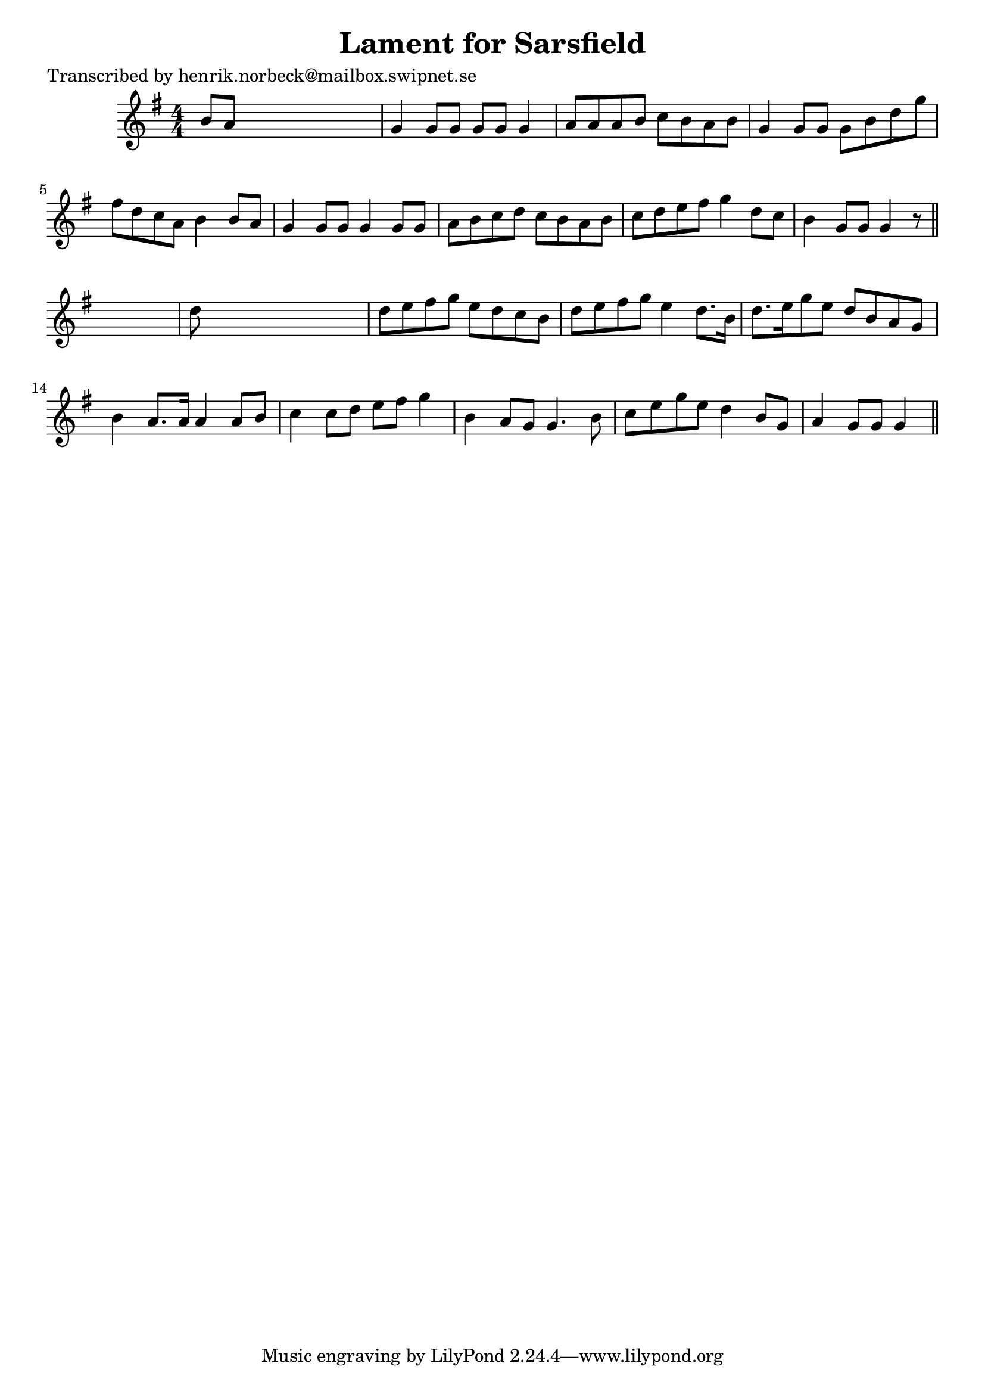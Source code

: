
\version "2.16.2"
% automatically converted by musicxml2ly from xml/0433_hn.xml

%% additional definitions required by the score:
\language "english"


\header {
    poet = "Transcribed by henrik.norbeck@mailbox.swipnet.se"
    encoder = "abc2xml version 63"
    encodingdate = "2015-01-25"
    title = "Lament for Sarsfield"
    }

\layout {
    \context { \Score
        autoBeaming = ##f
        }
    }
PartPOneVoiceOne =  \relative b' {
    \key g \major \numericTimeSignature\time 4/4 b8 [ a8 ] s2. | % 2
    g4 g8 [ g8 ] g8 [ g8 ] g4 | % 3
    a8 [ a8 a8 b8 ] c8 [ b8 a8 b8 ] | % 4
    g4 g8 [ g8 ] g8 [ b8 d8 g8 ] | % 5
    fs8 [ d8 c8 a8 ] b4 b8 [ a8 ] | % 6
    g4 g8 [ g8 ] g4 g8 [ g8 ] | % 7
    a8 [ b8 c8 d8 ] c8 [ b8 a8 b8 ] | % 8
    c8 [ d8 e8 fs8 ] g4 d8 [ c8 ] | % 9
    b4 g8 [ g8 ] g4 r8 \bar "||"
    s8 | \barNumberCheck #10
    d'8 s8*7 | % 11
    d8 [ e8 fs8 g8 ] e8 [ d8 c8 b8 ] | % 12
    d8 [ e8 fs8 g8 ] e4 d8. [ b16 ] | % 13
    d8. [ e16 g8 e8 ] d8 [ b8 a8 g8 ] | % 14
    b4 a8. [ a16 ] a4 a8 [ b8 ] | % 15
    c4 c8 [ d8 ] e8 [ fs8 ] g4 | % 16
    b,4 a8 [ g8 ] g4. b8 | % 17
    c8 [ e8 g8 e8 ] d4 b8 [ g8 ] | % 18
    a4 g8 [ g8 ] g4 \bar "||"
    }


% The score definition
\score {
    <<
        \new Staff <<
            \context Staff << 
                \context Voice = "PartPOneVoiceOne" { \PartPOneVoiceOne }
                >>
            >>
        
        >>
    \layout {}
    % To create MIDI output, uncomment the following line:
    %  \midi {}
    }

